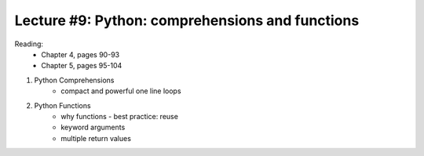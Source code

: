 Lecture #9: Python: comprehensions and functions
===========================================================

Reading:
    * Chapter 4, pages 90-93 
    * Chapter 5, pages 95-104

1. Python Comprehensions
     * compact and powerful one line loops
2. Python Functions
     * why functions - best practice: reuse
     * keyword arguments
     * multiple return values
     


